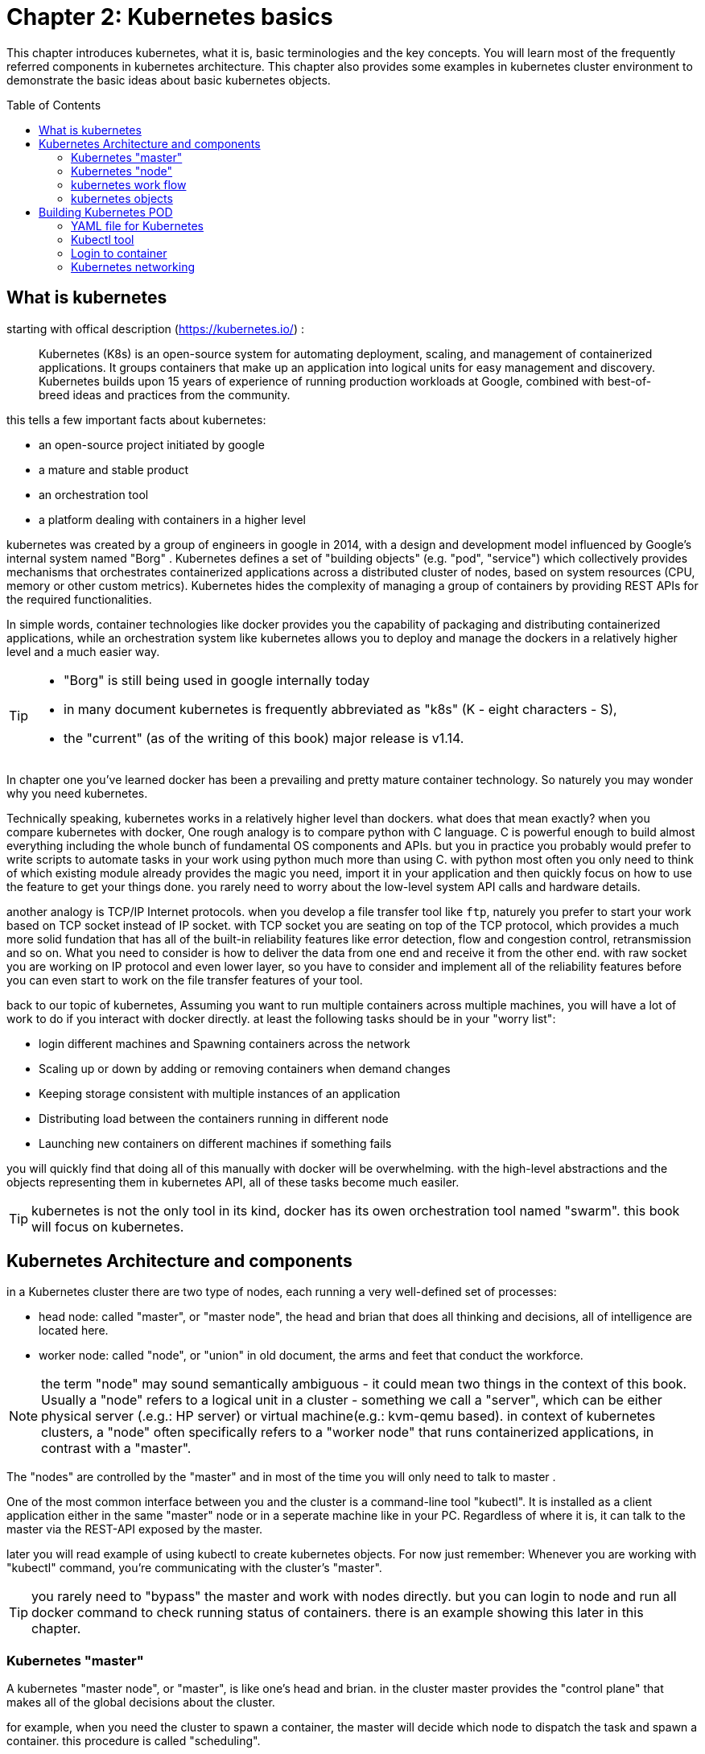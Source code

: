 = Chapter 2: Kubernetes basics 
// vim:set ft=asciidoc syntax=ON tw=80:
:toc:
:toc-placement: preamble
:source-highlighter: pygments
:source-highlighter: coderay
:source-highlighter: prettify
:highlightjs-theme: googlecode
:coderay-linenums-mode: table
:coderay-linenums-mode: inline

This chapter introduces kubernetes, what it is, basic terminologies and the key
concepts. You will learn most of the frequently referred components in
kubernetes architecture. This chapter also provides some examples in kubernetes
cluster environment to demonstrate the basic ideas about basic kubernetes
objects.

////
//better to move to later chapter, still no easy way to install ...
This chapter also provides an example to launch a "minimal", but relatively
complete kubernetes environment to demonstrate how to interact with kubernetes
in practice and how the virtual environment orchestrated by kubernetes looks
like.
////

== What is kubernetes

starting with offical description (https://kubernetes.io/) :
____
Kubernetes (K8s) is an open-source system for automating deployment, scaling,
and management of containerized applications. It groups containers that make up
an application into logical units for easy management and discovery. Kubernetes
builds upon 15 years of experience of running production workloads at Google,
combined with best-of-breed ideas and practices from the community.
____

this tells a few important facts about kubernetes:

* an open-source project initiated by google
* a mature and stable product
* an orchestration tool
* a platform dealing with containers in a higher level

////
> Kubernetes is a portable, extensible open-source platform for managing
> containerized workloads and services, that facilitates both declarative
> configuration and automation. 

> Google open-sourced the Kubernetes project in 2014. Kubernetes builds upon a
> decade and a half of experience that Google has with running production
> workloads at scale, combined with best-of-breed ideas and practices from the
> community.
////

kubernetes was created by a group of engineers in google in 2014, with a design
and development model influenced by Google's internal system named "Borg" .
Kubernetes defines a set of "building objects" (e.g. "pod", "service") which
collectively provides mechanisms that orchestrates containerized applications
across a distributed cluster of nodes, based on system resources (CPU, memory
or other custom metrics).  Kubernetes hides the complexity of managing a group
of containers by providing REST APIs for the required functionalities. 

In simple words, container technologies like docker provides you the capability
of packaging and distributing containerized applications, while an
orchestration system like kubernetes allows you to deploy and manage the
dockers in a relatively higher level and a much easier way.

[TIP]
====
* "Borg" is still being used in google internally today
* in many document kubernetes is frequently abbreviated as "k8s" (K - eight
  characters - S), 
* the "current" (as of the writing of this book) major release is v1.14.
====

In chapter one you've learned docker has been a prevailing and pretty mature
container technology. So naturely you may wonder why you need kubernetes.

Technically speaking, kubernetes works in a relatively higher level than
dockers. what does that mean exactly? when you compare kubernetes with docker,
One rough analogy is to compare python with C language. C is powerful enough to
build almost everything including the whole bunch of fundamental OS components
and APIs. but you in practice you probably would prefer to write scripts to
automate tasks in your work using python much more than using C. with python
most often you only need to think of which existing module already provides the
magic you need, import it in your application and then quickly focus on how to
use the feature to get your things done. you rarely need to worry about the
low-level system API calls and hardware details.

//with assembly you will need to deal with register, flags, memory address, CPU
//vendor, model and all of the hardward specific low level details.

another analogy is TCP/IP Internet protocols. when you develop a file transfer
tool like `ftp`, naturely you prefer to start your work based on TCP socket
instead of IP socket. with TCP socket you are seating on top of the TCP
protocol, which provides a much more solid fundation that has all of the built-in
reliability features like error detection, flow and congestion control,
retransmission and so on. What you need to consider is how to deliver the data
from one end and receive it from the other end. with raw socket you are working
on IP protocol and even lower layer, so you have to consider and implement all
of the reliability features before you can even start to work on the file
transfer features of your tool.

back to our topic of kubernetes, Assuming you want to run multiple containers
across multiple machines, you will have a lot of work to do if you interact
with docker directly. at least the following tasks should be in your "worry
list":

////
* start the right containers at the right time
* figure out how they can talk to each other
* consider storage configuration
* deal with failed containers or hardware
* consider to add redundancies and high availability to your docker application
////

* login different machines and Spawning containers across the network
* Scaling up or down by adding or removing containers when demand changes
* Keeping storage consistent with multiple instances of an application
* Distributing load between the containers running in different node
* Launching new containers on different machines if something fails

you will quickly find that doing all of this manually with docker will be
overwhelming. with the high-level abstractions and the objects representing
them in kubernetes API, all of these tasks become much easiler. 

TIP: kubernetes is not the only tool in its kind, docker has its owen
orchestration tool named "swarm". this book will focus on kubernetes.

== Kubernetes Architecture and components

in a Kubernetes cluster there are two type of nodes, each running a very
well-defined set of processes:

* head node: called "master", or "master node", the head and brian that does
  all thinking and decisions, all of intelligence are located here.
* worker node: called "node", or "union" in old document, the arms and feet
  that conduct the workforce.

NOTE: the term "node" may sound semantically ambiguous - it could mean two
things in the context of this book. Usually a "node" refers to a logical unit
in a cluster - something we call a "server", which can be either physical
server (.e.g.: HP server) or virtual machine(e.g.: kvm-qemu based). in context
of kubernetes clusters, a "node" often specifically refers to a "worker node"
that runs containerized applications, in contrast with a "master".

The "nodes" are controlled by the "master" and in most of the time you will
only need to talk to master . 

One of the most common interface between you and the cluster is a command-line
tool "kubectl". It is installed as a client application either in the same
"master" node or in a seperate machine like in your PC. Regardless of where it
is, it can talk to the master via the REST-API exposed by the master.

later you will read example of using kubectl to create
kubernetes objects. For now just remember: Whenever you are working with
"kubectl" command, you're communicating with the cluster's "master".


TIP: you rarely need to "bypass" the master and work with nodes directly.
but you can login to node and run all docker command to check running status of
containers. there is an example showing this later in this chapter.

=== Kubernetes "master"

A kubernetes "master node", or "master", is like one's head and brian. in the
cluster master provides the "control plane" that makes all of the global
decisions about the cluster. 

for example, when you need the cluster to spawn a container, the master will
decide which node to dispatch the task and spawn a container. this procedure is
called "scheduling". 

master is also responsible for maintaining the desired state for the cluster.
when you give an order "for this web server make sure there are always 2
containers backing up each other!", the master will keep monitor the running
status and starting up a container anytime when it sees the number of the web
server containers in "running" status becomes less than 2 due to any failures. 

The master is also responsible for other many jobs. 

Typically you only need a single master node in the cluster, however, the
master can also be replicated for higher availability (HA) and redundancy.

the master's functions is implemented by a collection of processes running in
node.  The processes in a master node providing the primary features are:
////
and detecting and responding to cluster
events ().
////

* *kube-apiserver*: front-end of the control plane, providing REST APIs
* *kube-scheduler*: do the "scheduling": decide where to place the containers
  depending on system requirement (CPU, memory, harddisk, etc) and other custom
  parameters or constraints (e.g. affinity specification)
* *kube-controller-manager*: the single process implementing most of the
  different type of "controllers", which makes sure that the state of the
  system is what it should be. some controller examples:

  - Replication Controller
  - ReplicaSet
  - Deployment
  - Service Controller

* *etcd*: database to store the state of the system.

NOTE: for the sake of simplicity a few other components are not listed (e.g.
*cloud-controller-manager*, *DNS server*, *kubelet*). they are not trival
negligible components, but skipping them for now does not stop you from
understanding the kubernetes basics.

////
* And sometimes, to be able to manage all of this you have a
  process called a Kubelet. 
* And, of course, you have a container engine, you have Docker. You could have
* something else, but most of the time you have
* Docker. That's what you find on the head node, the brain of Kubernetes.
* Nothing else than four types of processes, an API server, a scheduler, a
* controller manager, and etcd. 
////

=== Kubernetes "node"

nodes in a cluster are the machines that run the user end applications. in
production there can be dozens or hundreds of nodes in one cluster depending on
the designed scales. nodes are the real workforce under the hood provided by a
cluter. usually all of the containers and workloads are running in nodes. 
A "node" runs following processes:

* *Kubelet*: the Kubernetes agent process that runs on all the nodes. it
  interacts with master (through kube-apiserver process) and manage the
  containers in local host.
* *kube-proxy*: process that implements "kubernetes service" (will introduce
  in chapter three) using linux iptable in the node
* *container-runtime*: local container - mostly 'docker' in today's market,
  holding all of the running "dockerized" applications.

NOTE: *kubelet* is running on both master and node.

TIP: the name "proxy" may sound confusing for kubernetes beginners. it's not
really a "proxy" in current kubernetes architecture. kube-proxy is a system
that manipulates linux IP tables in that node so that the the traffic between
the pods and the nodes will flows correctly.

=== kubernetes work flow

after you get some basic idea about the master and node and the main processes
running in each, it is time to look at how things works together in a diagram.

//TODO: pick one or make a new one.
//image::https://user-images.githubusercontent.com/2038044/45911926-b5345180-bde7-11e8-82bd-152fffa2774a.png[]
//image::https://user-images.githubusercontent.com/2038044/46121001-c7473300-c1df-11e8-90c0-425b94957df1.png[]

.kubernetes architecture
image::https://user-images.githubusercontent.com/2038044/56502199-89915b00-64df-11e9-98a9-8ec5a786fff7.png[]

At the top behind `kubectl` is where you are. via `kubectl` commands you talk
to kubernetes "master", which manages the 2 "node" boxes on the right. it
interacts with the master process "kube-apiserver" via its REST-API exposed to
the user and other processes in the system.

Now let's say you send some kubectl commands - something like `kubectl create
x`, to spawn a new container. You can give details about how exactly you want
your container to be spawned along with the running behaviors. the container
specifications can be provided either as kubectl command line parameters, or
options and values defined in a config file. You will read an example on this 
shortly.

. The `kubectl` client will first translate your CLI command to one more REST-API
call(s) and send to "kube-apiserver". 

. After validating these REST-API calls, "kube-apiserver" understands the task
and calls "kube-scheduler" process to select one "node" from all 3 available
ones to execute the job. this is the scheduling procedure.

. Once "kube-scheduler" returns the "target node", "kube-apiserver" will dispatch
the task with all of the details describing the task. 

. "kubelet" process in the target node receives the task and talks to the
container engine, for example the "docker engine" in this diagram, to spawn a
container with all provided parameters.

. This job and its specification will be recorded in a centralized database
`etcd`. its job is to preserve and provide access to all data of the cluster. 

Of course This is just a very simplified work flow, but you get the basic idea.
In fact with the power of kubernetes you rarely need to work with containers
directly.  you will work with some higher level objects which, hide most of the
low level operation and details and present the task in a higher level and much
simpler form. 

for example, in this diagram when you give the task to spawn containers,
instead of saying:

> "create two containers and make sure to spawn new ones if either one would
> fail"

in practice you just say:

> "create a RC object ('replica controller') with replica two". 

what will happen now is that once the 2 docker containers are up and running,
kube-apiserver will interact with `kube-controller-manager` to keep monitoring
the job status, and take all necessary actions to make sure the running status is
what it was defined. for example you will observe that if any one of two docker
containers goes down, a third container will be spawned and the broken one will
be removed automatically.

the 'RC' in this example, is one of the objects that is provided by kubernetes
`kube-controller-manager` process. The kubernetes objects provide an extra
layer of abstraction that gets the same (and usually more) work done under the
hood, in a simpler and clean way. Furthermore, because you are working in a
higher level and staying away from the low level details, kubernetes sharply
reduces your overall deployment time, brain effort, and troubleshooting pains.

The small "cost" of working in a level higher than docker engine is to
understand a few extra "kubernetes objects". 

you will read more about kubernetes objects in the next section.

////
Accordingly, after getting the REST-API, kube-apiserver will communicate with
the "controller-manager" to conduct the task and dispatch to the target node. 
////

=== kubernetes objects 

Now you understand the role of 'master' and 'node' in a kubernetes cluster, and
in a diagram you see how a basic workflow looks. now let's start to look at
more kubernetes "objects" in the kubernetes architecture.

Kubernetes's objects represent: 

* deployed containerized applications and workloads
* their associated network and disk resources
* other information about what the cluster is doing. 

the most oftenly used objects are:

* basic Kubernetes objects
    - Pod
    - Service
    - Volume
    - Namespace
* higher-level objects (Controllers): 
    - ReplicaSet
    - Deployment
    - StatefulSet
    - DaemonSet
    - Job

TIP: "high-level" objects are build upon the basic objects. They provide
additional functionality and convenience features. 

here is a diagram showing relationships between the terms you read in this
chapter: "feature", "abstraction", "objects", "process" and "controller".

    kubernetes  +---------------------------------------+
    features    |                                       |
        |       |                                       |
        |       +---------------------------------------+
        |       | high level objects: RC,RS,DE,SS,DS,JOB|
        v       |   (controller process)  |             |
    abstractions| ........................|...........  |
    (objects)   |                         v             |
        |       | basic objects: POD,SERVICE,VOLUME,NS  |
        |       +---------------------------------------+
        v       |                                       |
    container   |     docker engine, rtx engine, etc    |
    features    +---------------------------------------+

in the frontend, kubernetes get all things done via a group of "object".  with
kubernetes you only needs to think of how to describe your task in the config
file of the objects, no need to worry about how it will be implemented in
container level. "under the hood", kubernetes interact with the container
engine to coordinate the scheduling and execution of containers on Kubelets.
The container engine itself is responsible for running the actual container
image (e.g. by 'docker build'). 

//Higher level concepts such as service-discovery, loadbalancing and
//network policies are handled by Kubernetes as well.

you will read more about each objects and their magic power with examples in
chapter 3. later in this chapter we'll look at the the most fundamental object:
POD.

////
The following steps explore how to build a kubernetes "RC" object: replica
conroller - one of the popular kubernetes objects. more objects will be
introduced in later chapters. the simple two steps are as following:

. create a yaml file: myweb_rc.yaml
+
```yaml
apiVersion: v1
kind: ReplicationController
metadata:
  name: myweb
spec:
  replicas: 2
  selector:
    app: myweb
  template:
    metadata:
      labels:
        app: myweb
    spec:
      containers:
      - name: myweb
        image: kubeguide/tomcat-app:v1
        ports:
        - containerPort: 8080
```

. create the objects based on the yaml file
+
```bash
kubectl create -f myweb_rc.yaml
replicationcontroller/myweb created
```

first you create a `yaml` file to describe the object you want kubernetes to
create for you. `yaml` is a popular format to describe data structure and it is
used by kubernetes to define all its objects.
In the file is all parameters of the objects that will be spawned by
kubernetes. 
here in this example:
* the object type is "ReplicationController" - the RC
* object name is "myweb"
* replicas - the number of pod that will be launched by the RC is 2.
* 



to list the created objects:

```bash

$ kubectl get rc
NAME      DESIRED   CURRENT   READY     AGE
mysql     1         1         0         10s         #<------
myweb     2         2         2         10s


$ kubectl get pod
NAME          READY     STATUS              RESTARTS   AGE
myweb-nv4h8   1/1       ContainerCreating   1          1m       #<---
myweb-vzvk4   1/1       Running             1          1m
```

```bash
root@test1:~# kubectl get pod -o wide
NAME          READY     STATUS    RESTARTS   AGE       IP                NODE      NOMINATED NODE
myweb-lk8jb   1/1       Running   0          1m        192.168.231.209   test3     <none>
myweb-shtj4   1/1       Running   0          1m        192.168.215.19    test2     <none>
```
////

== Building Kubernetes POD

"POD" is the first kubernetes object you will learn.
the kubernetes website describe a "pod" as:

> A pod (as in a pod of whales or pea pod) is a group of one or more containers
> (such as Docker containers), with shared storage/network, and a specification
> for how to run the containers

this brings 2 facts:

* basically pod is nothing but a group of containers
* all containers in a pod shares resources like storage and network 

what is the benefit of using "pod" comparing with the old way of dealing with
each individual containers? considering a simple usage case that you are
deploying a web service with docker. you will need not only the frontend
service, e.g. an apache server, but also some "supporting services" like a
database server, a logging server, a monitoring server, etc. each of these
supporting services needs to be running in its own docker. so essentially you
will find yourself always working with a group of docks whenever "a web
service" docker is needed. In production the same scenario applys to most of
the other docker service as well. eventually you will ask: is there a way to
group a bunch of docker containers in a higher-level "unit", so you only
need to worry about the low-level inter-docker interaction details once?

"pod" gives the exact higher-level abstraction you are asking for. it wraps one
or more containers into one object. If your web service becomes too popular and
a single pod instance can't carry the load, with the help of other objects (RC,
deployment) you can replicate and scale up and down the same group of
containers (now in the form of one pod object) very easily - normally in a few
seconds. this sharply increased the deployment and maintenance efficiency.

besides that, containers in the same pod will share the same resources and
local network. Containers can easily communicate with other containers in the
same pod as though they were on the same machine while maintaining a degree of
isolation from others. you'll see more about these advantages later.

now, let's get your feet wet. we'll look at how to use a config file to launch a
"pod" in kubernetes cluster.


=== YAML file for Kubernetes 

First thing to look at is YAML. Along with many other many ways of configuring
kubernetes, YAML is the "standard" format being used in kubernetes config file.
YAML is widely used in a lot of software fields so mostly likely you are
already familiar with it. In case you are not, its not a big deal because YAML
is a pretty easy language to learn. We'll explain each line of the YAML config
of a pod and you will understand the YAML format as a "by-product" of your POD
learning process.

.POD configuration file in YAML format

----
$ cat pod.yaml
apiVersion: v1          <1>
kind: Pod               <2>
metadata:               <3>
  name: pod-1           <4>
  labels:               <5>
      name: pod-1       <6>
spec:                   <7>
  containers:           <8>
  - name: frontend      <9>
    image: pingdocker/apache-frontend <10>
    ports:              <11>
    - containerPort: 80 <12>
  - name: redis         <13>
    image: pingdocker/redis-db  <14>
    ports:                      <15>
    - containerPort: 6379       <16>
----

YAML uses 3 basic data types:

* scalars (strings/numbers): atom data item. strings like `pod-1`, port number
  `80`.
* mappings (hashes/dictionaries): key-value pairs, can be nested. `apiVersion:
  v1` is a mapping. key `apiVersion` has a value of `v1`.
* sequences (arrays/lists): collection of ordered values, without a "key". list
  items are indicated by a `-` sign. value of key `contrains` is a list
  including 2 containers.
  
in this example you are also seeing "nested" YAML data structure:

- "mapping of a mapping": `spec` is the key of a map, where you define a pod's
  specification. in this example we only define behavior of the containers to
  be launched in the pod. the value is another map with the key being
  `containers`. 
- "mapping of a list". values of the key "containers" is a list of two items:
  frontend and redis container, each of which again, are a mapping describing
  the individual container with a few attributes like name, image and ports to
  be exposed.

[NOTE]
====
.a few important rules of YAML:

* case sensitive
* elements in same level share same left indentation, the amount of indentation
  does not matter
* tab characters are not allowed to be used as indentation
* blank lines does not matter
* comment a line with "#"
* use quote `'` to escape special meaning of any character
====

before we dive into more details of the yaml file, let's finish the pod
creation:

    $ kubectl create -f pod.yaml
    pod/pod-1 created

    root@test1:~# kubectl get pod -o wide
    NAME        READY     STATUS              RESTARTS   AGE       IP        NODE      NOMINATED NODE
    pod-1       0/2       ContainerCreating   0          15s       <none>    test2     <none>

    root@test1:~# kubectl get pod -o wide
    NAME        READY     STATUS    RESTARTS   AGE       IP              NODE      NOMINATED NODE
    pod-1       2/2       Running   0          27s       192.168.215.1   test2     <none>

we created our first kubernetes "object" - a pod named `pod-1`. but where are
the containers? the above output tells the clues. it reads:

a pod `pod-1` (NAME), containing 2 containers(READY /2), has been launched in
kubernetes worker node `test2` with an IP address `192.168.215.1` assigned.
both containers in the pod is up (READY 2/) and has been in running STATUS for
27s without any RESTARTS.

here is a brief line-by-line comments about what the yaml config says:

* line 1,2,3,7: the 4 yaml mappings are the main components of a pod definition.
  - apiVersion: there are different versions, for example, v2. here specifically
    it is version 1.
  - kind: remember there are different type of kubernetes object, here we
    want kubernetes to create a 'pod' object. later you will see kind being
    `ReplicationController` or `Service` in example of other objects.
  - metadata: to identify the created objects. besides the name of the object
    to be created, another important meta data is "labels". you will read more
    about it in chapter3.
  - spec: gives the specification about the pod behavior.
* line 9-17: the pod specification here is just about the 2 containers. the
  system downloads the images, launches each container with a name and expose
  the specified ports respectively.

to get more details of what is running inside of the pod:

    root@test1:~# kubectl describe pod pod-1 | grep -iC1 container
    IP:                 192.168.215.28
    Containers:
      apache:
        Container ID:   docker://fc18adacd48672c056693f8af48741f0d1a58c2f698b1ba7d18168c091e4108e
        Image:          pingdocker/apache-frontend
    --
      db:
        Container ID:   docker://028f6619f0519ce74fe2703beedc236d05896565cfedf9b5b0d041571dcbbdb8
        Image:          pingdocker/redis-db
    --
      Ready             True
      ContainersReady   True
      PodScheduled      True

not surprisingly, our pod `pod-1` is composed of 2 containers declared in
the YAML file, with an IP address assigned by kubernetes cluster and shared
between all containers. 

////
if you login to node `test2`, you will see the docker containers running inside
of the pod:

    root@test2:~# docker ps | grep -E "ID|pod-1"
    CONTAINER ID  IMAGE                             COMMAND                  CREATED  STATUS PORTS  NAMES
    028f6619f051  kubeguide/redis-master            "redis-server /etc/r…"   40s ago  Up 40s        k8s_db_pod-1_default_052f5d51-6ad5-11e9-9005-005056928847_0
    fc18adacd486  kubeguide/guestbook-php-frontend  "apache2-foreground"     40s ago  Up 40s        k8s_apache_pod-1_default_052f5d51-6ad5-11e9-9005-005056928847_0
    5eea48f7ba8f  k8s.gcr.io/pause:3.1              "/pause"                 40s ago  Up 40s        k8s_POD_pod-1_default_052f5d51-6ad5-11e9-9005-005056928847_0

the third container with image name "k8s.gcr.io/pause" is a special container
that was created by the kubernetes system to "hold" the network namespace for
the pod. for every pod Kubernetes creates a `pause` container to acquire the
respective pod’s IP address and set up the network namespace for all other
containers in that pod.

Figure x shows a pod including a few user containers and a `pause` container.

.pod, user containers and the special `pause` container
image::https://user-images.githubusercontent.com/2038044/45227410-68e8fd80-b28e-11e8-87aa-daacaf24909f.png[]
////

.pod and containers
image::https://user-images.githubusercontent.com/2038044/57172600-4218a200-6df0-11e9-9282-830396cd9681.png[]

=== Kubectl tool 

so far you've seen we created the object by `kubectl` command. this command,
just like the `docker` command in docker world, is the interface in kubernetes
world to talk to the cluster, or more precisely, the kubernetes master, via
kubernetes API. it is a very versatile tool that provides many options to
fulfill all kinds of tasks you would need to deal with kubernetes. 

as a quick example, assuming you have enabled the auto-completion feature for
kubectl, you can list all your current environment supported options by logging
into the master and typing `kubectl`, followed by two `tab` keystrokes.

    root@test1:~# kubectl<TAB><TAB>
    alpha          attach         completion     create         exec
    logs           proxy          set            wait annotate  auth
    config         delete         explain        options        replace
    taint          api-resources  autoscale      convert        describe       
    patch          rollout        top            api-versions   certificate    
    drain          get            plugin         run            uncordon apply
    cluster-info   cp             edit           label          port-forward
    scale          version        expose         cordon

TIP: to setup auto-completion for kubectl command, follow the instruction from
help of `completion` option: `kubectl completion -h`

//don't panic! the most commonly used options - the ones you can reply on to get
//80% of your work done, are just a few of them.

you will see and learn the usage of these options in the rest part of this
book.

===   Login to container

in kubernetes master, to login to a container:

    #login to pod-1's container apache 
    root@test1:~# kubectl exec -it pod-1 -c apache bash
    root@pod-1:/var/www/html#

    #login to pod-1's container db 
    root@test1:~# kubectl exec -it pod-1 -c db bash
    [ root@pod-1:/data ]$ 

if you ever played with docker you will immediately realized that this is neat.
remember the containers were launched at one of the "node", with docker you will
have to first login to the correct remote node before using a similiar `docker
exec` command to login to each container. kubernetes hides these details and
allow you to do everything from one node - the master.

.check processes running in container

    root@pod-1:/var/www/html# ps aux
    USER       PID %CPU %MEM    VSZ   RSS TTY      STAT START   TIME COMMAND
    root         1  0.5  0.2 166260 19176 ?        Ss   17:08   0:00 apache2 -DFOREGROUND
    www-data    13  0.0  0.0 166284  7136 ?        S    17:08   0:00 apache2 -DFOREGROUND
    www-data    14  0.0  0.0 166284  7136 ?        S    17:08   0:00 apache2 -DFOREGROUND
    www-data    15  0.0  0.0 166284  7136 ?        S    17:08   0:00 apache2 -DFOREGROUND
    www-data    16  0.0  0.0 166284  7136 ?        S    17:08   0:00 apache2 -DFOREGROUND
    www-data    17  0.0  0.0 166284  7136 ?        S    17:08   0:00 apache2 -DFOREGROUND
    root        18  0.0  0.0  20244  3072 pts/0    Ss   17:08   0:00 bash
    root        25  0.0  0.0  17492  1964 pts/0    R+   17:08   0:00 ps aux

    root@pod-1:/var/www/html# ss -at
    State      Recv-Q Send-Q                                                    Local Address:Port                                                        Peer Address:Port
    LISTEN     0      128                                                                   *:6379                                                                   *:*
    LISTEN     0      128                                                                   *:http                                                                   *:*
    LISTEN     0      128                                                                  :::6379                                                                  :::*

    [ root@pod-1:/data ]$ ps aux
    USER       PID %CPU %MEM    VSZ   RSS TTY      STAT START   TIME COMMAND
    root         1  0.0  0.0  35200  3776 ?        Ssl  17:08   0:00 redis-server *:6379
    root        13  0.0  0.0  19352  4484 pts/0    Ss   17:09   0:00 bash
    root        75  0.0  0.0  15576  2168 pts/0    R+   17:10   0:00 ps aux

    [ root@pod-1:/data ]$ ss -at
    State      Recv-Q Send-Q                                                    Local Address:Port                                                        Peer Address:Port
    LISTEN     0      128                                                                   *:6379                                                                   *:*
    LISTEN     0      128                                                                   *:http                                                                   *:*
    LISTEN     0      128                                                                  :::6379                                                                  :::*

each container is running its own process, however, they both share the same
exact network environment so both see the port exposed by each other. Therefore,
communication between containers in a pod can happen simply by using
`localhost`:

    root@pod-1:/var/www/html# curl localhost:6379
    ^Z
    [1]+  Stopped                 curl localhost:6379
    root@pod-1:/var/www/html# bg
    [1]+ curl localhost:6379 &
    root@pod-1:/var/www/html# ss -at
    State      Recv-Q Send-Q    Local Address:Port    Peer Address:Port
    LISTEN     0      128                   *:6379               *:*
    LISTEN     0      128                   *:http               *:*
    ESTAB      0      0             127.0.0.1:46378      127.0.0.1:6379         #<---
    ESTAB      0      0             127.0.0.1:6379       127.0.0.1:46378        #<---
    LISTEN     0      128                  :::6379              :::*


=== Kubernetes networking

///PLAN: 
*ip-per-pod model
*give brief introduction only/////

